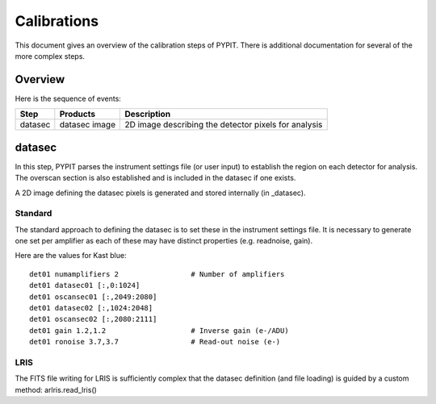 .. highlight:: rest

============
Calibrations
============

This document gives an overview of the calibration
steps of PYPIT.  There is additional documentation
for several of the more complex steps.

Overview
========

Here is the sequence of events:

========== ============= ===========================================
Step       Products      Description
========== ============= ===========================================
datasec    datasec image 2D image describing the detector pixels for analysis
========== ============= ===========================================

datasec
=======

In this step, PYPIT parses the instrument settings file
(or user input) to establish the region on each detector
for analysis.  The overscan section is also established
and is included in the datasec if one exists.

A 2D image defining the datasec pixels
is generated and stored internally (in _datasec).

Standard
--------

The standard approach to defining the datasec is to set these
in the instrument settings file.  It is necessary to generate
one set per amplifier as each of these may have distinct
properties (e.g. readnoise, gain).

Here are the values for Kast blue::

    det01 numamplifiers 2                 # Number of amplifiers
    det01 datasec01 [:,0:1024]
    det01 oscansec01 [:,2049:2080]
    det01 datasec02 [:,1024:2048]
    det01 oscansec02 [:,2080:2111]
    det01 gain 1.2,1.2                    # Inverse gain (e-/ADU)
    det01 ronoise 3.7,3.7                 # Read-out noise (e-)

LRIS
----

The FITS file writing for LRIS is sufficiently complex that the
datasec definition (and file loading)
is guided by a custom method: arlris.read_lris()
